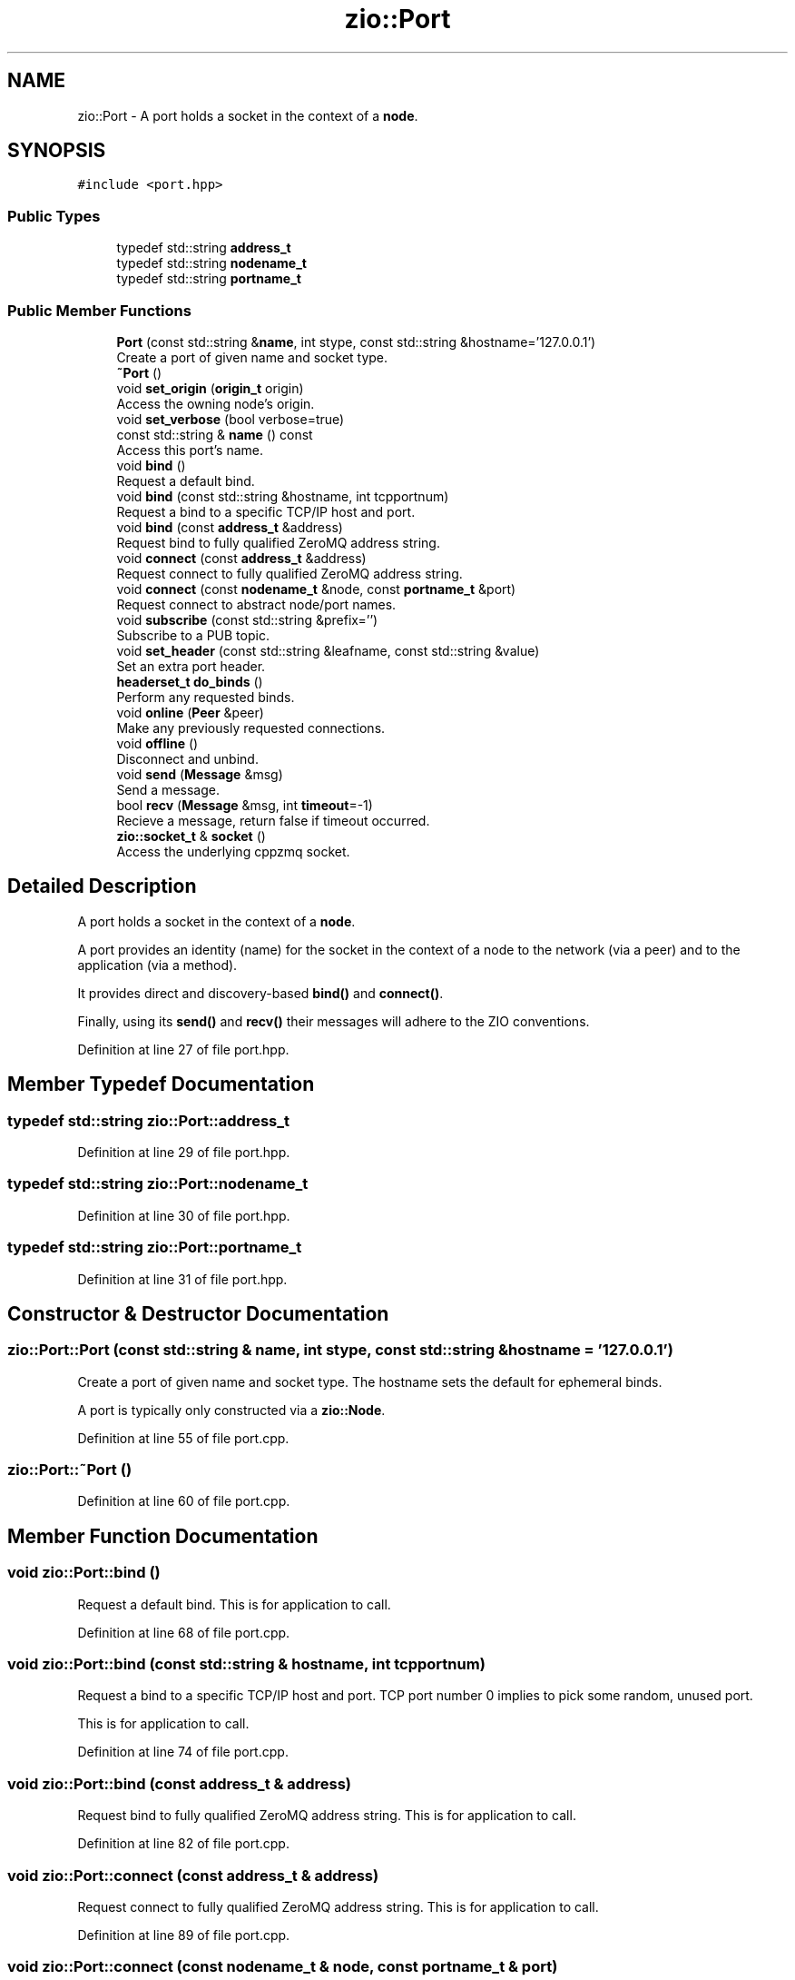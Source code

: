 .TH "zio::Port" 3 "Tue Feb 4 2020" "ZIO" \" -*- nroff -*-
.ad l
.nh
.SH NAME
zio::Port \- A port holds a socket in the context of a \fBnode\fP\&.  

.SH SYNOPSIS
.br
.PP
.PP
\fC#include <port\&.hpp>\fP
.SS "Public Types"

.in +1c
.ti -1c
.RI "typedef std::string \fBaddress_t\fP"
.br
.ti -1c
.RI "typedef std::string \fBnodename_t\fP"
.br
.ti -1c
.RI "typedef std::string \fBportname_t\fP"
.br
.in -1c
.SS "Public Member Functions"

.in +1c
.ti -1c
.RI "\fBPort\fP (const std::string &\fBname\fP, int stype, const std::string &hostname='127\&.0\&.0\&.1')"
.br
.RI "Create a port of given name and socket type\&. "
.ti -1c
.RI "\fB~Port\fP ()"
.br
.ti -1c
.RI "void \fBset_origin\fP (\fBorigin_t\fP origin)"
.br
.RI "Access the owning node's origin\&. "
.ti -1c
.RI "void \fBset_verbose\fP (bool verbose=true)"
.br
.ti -1c
.RI "const std::string & \fBname\fP () const"
.br
.RI "Access this port's name\&. "
.ti -1c
.RI "void \fBbind\fP ()"
.br
.RI "Request a default bind\&. "
.ti -1c
.RI "void \fBbind\fP (const std::string &hostname, int tcpportnum)"
.br
.RI "Request a bind to a specific TCP/IP host and port\&. "
.ti -1c
.RI "void \fBbind\fP (const \fBaddress_t\fP &address)"
.br
.RI "Request bind to fully qualified ZeroMQ address string\&. "
.ti -1c
.RI "void \fBconnect\fP (const \fBaddress_t\fP &address)"
.br
.RI "Request connect to fully qualified ZeroMQ address string\&. "
.ti -1c
.RI "void \fBconnect\fP (const \fBnodename_t\fP &node, const \fBportname_t\fP &port)"
.br
.RI "Request connect to abstract node/port names\&. "
.ti -1c
.RI "void \fBsubscribe\fP (const std::string &prefix='')"
.br
.RI "Subscribe to a PUB topic\&. "
.ti -1c
.RI "void \fBset_header\fP (const std::string &leafname, const std::string &value)"
.br
.RI "Set an extra port header\&. "
.ti -1c
.RI "\fBheaderset_t\fP \fBdo_binds\fP ()"
.br
.RI "Perform any requested binds\&. "
.ti -1c
.RI "void \fBonline\fP (\fBPeer\fP &peer)"
.br
.RI "Make any previously requested connections\&. "
.ti -1c
.RI "void \fBoffline\fP ()"
.br
.RI "Disconnect and unbind\&. "
.ti -1c
.RI "void \fBsend\fP (\fBMessage\fP &msg)"
.br
.RI "Send a message\&. "
.ti -1c
.RI "bool \fBrecv\fP (\fBMessage\fP &msg, int \fBtimeout\fP=\-1)"
.br
.RI "Recieve a message, return false if timeout occurred\&. "
.ti -1c
.RI "\fBzio::socket_t\fP & \fBsocket\fP ()"
.br
.RI "Access the underlying cppzmq socket\&. "
.in -1c
.SH "Detailed Description"
.PP 
A port holds a socket in the context of a \fBnode\fP\&. 

A port provides an identity (name) for the socket in the context of a node to the network (via a peer) and to the application (via a method)\&.
.PP
It provides direct and discovery-based \fBbind()\fP and \fBconnect()\fP\&.
.PP
Finally, using its \fBsend()\fP and \fBrecv()\fP their messages will adhere to the ZIO conventions\&. 
.PP
Definition at line 27 of file port\&.hpp\&.
.SH "Member Typedef Documentation"
.PP 
.SS "typedef std::string \fBzio::Port::address_t\fP"

.PP
Definition at line 29 of file port\&.hpp\&.
.SS "typedef std::string \fBzio::Port::nodename_t\fP"

.PP
Definition at line 30 of file port\&.hpp\&.
.SS "typedef std::string \fBzio::Port::portname_t\fP"

.PP
Definition at line 31 of file port\&.hpp\&.
.SH "Constructor & Destructor Documentation"
.PP 
.SS "zio::Port::Port (const std::string & name, int stype, const std::string & hostname = \fC'127\&.0\&.0\&.1'\fP)"

.PP
Create a port of given name and socket type\&. The hostname sets the default for ephemeral binds\&.
.PP
A port is typically only constructed via a \fBzio::Node\fP\&. 
.PP
Definition at line 55 of file port\&.cpp\&.
.SS "zio::Port::~Port ()"

.PP
Definition at line 60 of file port\&.cpp\&.
.SH "Member Function Documentation"
.PP 
.SS "void zio::Port::bind ()"

.PP
Request a default bind\&. This is for application to call\&. 
.PP
Definition at line 68 of file port\&.cpp\&.
.SS "void zio::Port::bind (const std::string & hostname, int tcpportnum)"

.PP
Request a bind to a specific TCP/IP host and port\&. TCP port number 0 implies to pick some random, unused port\&.
.PP
This is for application to call\&. 
.PP
Definition at line 74 of file port\&.cpp\&.
.SS "void zio::Port::bind (const \fBaddress_t\fP & address)"

.PP
Request bind to fully qualified ZeroMQ address string\&. This is for application to call\&. 
.PP
Definition at line 82 of file port\&.cpp\&.
.SS "void zio::Port::connect (const \fBaddress_t\fP & address)"

.PP
Request connect to fully qualified ZeroMQ address string\&. This is for application to call\&. 
.PP
Definition at line 89 of file port\&.cpp\&.
.SS "void zio::Port::connect (const \fBnodename_t\fP & node, const \fBportname_t\fP & port)"

.PP
Request connect to abstract node/port names\&. This will resolve to a direct address by the \fBzio::Peer\fP
.PP
This is for application to call\&. 
.PP
Definition at line 94 of file port\&.cpp\&.
.SS "\fBzio::headerset_t\fP zio::Port::do_binds ()"

.PP
Perform any requested binds\&. The corresponding Zyre headers for any ports that bind are returned and should be given to the peer to announce\&.
.PP
This method is intended for the \fBzio::Node\fP to call\&. 
.PP
Definition at line 112 of file port\&.cpp\&.
.SS "const std::string& zio::Port::name () const\fC [inline]\fP"

.PP
Access this port's name\&. 
.PP
Definition at line 48 of file port\&.hpp\&.
.SS "void zio::Port::offline ()"

.PP
Disconnect and unbind\&. This method is intended for the \fBzio::Node\fP to call 
.PP
Definition at line 194 of file port\&.cpp\&.
.SS "void zio::Port::online (\fBzio::Peer\fP & peer)"

.PP
Make any previously requested connections\&. The peer will be used to resolve any abstract addresses\&.
.PP
This method is intended for the \fBzio::Node\fP to call 
.PP
Definition at line 136 of file port\&.cpp\&.
.SS "bool zio::Port::recv (\fBMessage\fP & msg, int timeout = \fC\-1\fP)"

.PP
Recieve a message, return false if timeout occurred\&. 
.PP
Definition at line 239 of file port\&.cpp\&.
.SS "void zio::Port::send (\fBzio::Message\fP & msg)"

.PP
Send a message\&. The \fBzio::Message\fP is modified to set its coordinates\&. 
.PP
Definition at line 219 of file port\&.cpp\&.
.SS "void zio::Port::set_header (const std::string & leafname, const std::string & value)"

.PP
Set an extra port header\&. The header is of the form: \fBzio\&.port\fP\&.<portname>\&.<leafname> = 
.PP
Definition at line 106 of file port\&.cpp\&.
.SS "void zio::Port::set_origin (\fBorigin_t\fP origin)\fC [inline]\fP"

.PP
Access the owning node's origin\&. 
.PP
Definition at line 43 of file port\&.hpp\&.
.SS "void zio::Port::set_verbose (bool verbose = \fCtrue\fP)\fC [inline]\fP"

.PP
Definition at line 45 of file port\&.hpp\&.
.SS "\fBzio::socket_t\fP& zio::Port::socket ()\fC [inline]\fP"

.PP
Access the underlying cppzmq socket\&. This access is generally not recomended\&. 
.PP
Definition at line 126 of file port\&.hpp\&.
.SS "void zio::Port::subscribe (const std::string & prefix = \fC''\fP)"

.PP
Subscribe to a PUB topic\&. This is only meaningful when the underlying socket is a SUB and in this case at least one subscription is required if there shall be any expectation of the app getting messages\&.
.PP
This is for application to call\&. 
.PP
Definition at line 99 of file port\&.cpp\&.

.SH "Author"
.PP 
Generated automatically by Doxygen for ZIO from the source code\&.
